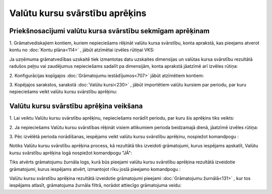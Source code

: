 .. 675 Valūtu kursu svārstību aprēķins*********************************** 

Priekšnosacījumi valūtu kursa svārstību sekmīgam aprēķinam
++++++++++++++++++++++++++++++++++++++++++++++++++++++++++

1. Grāmatvediskajiem kontiem, kuriem nepieciešams rēķināt valūtu kursa
svārstību, konta aprakstā, kas pieejams atverot kontu no :doc:`Kontu
plāna<114>` , jābūt atzīmētai izvēles rūtiņai VKS:







Ja uzņēmuma grāmatvedības uzskaitē tiek izmantotas datu uzskaites
dimensijas un valūtas kursa svārstību rezultātā radušos peļņu vai
zaudējumus nepieciešams sadalīt pa dimensijām, konta aprakstā jāatzīmē
arī izvēles rūtiņa:



2. Konfigurācijas kopīgajos :doc:`Grāmatojumu iestādījumos<707>` jābūt
atzīmētiem kontiem:







3. Kopējajos sarakstos, sarakstā :doc:`Valūtu kursi<230>` , jābūt
importētiem valūtu kursiem par periodu, par kuru nepieciešams veikt
valūtu kursu svārstību aprēķinu:







Valūtu kursu svārstību aprēķina veikšana
++++++++++++++++++++++++++++++++++++++++

1. Lai veiktu Valūtu kursu svārstību aprēķinu, nepieciešams norādīt
periodu, par kuru šis aprēķins tiks veikts:







2. Ja nepieciešams Valūtu kursu svārstības rēķināt visiem atlikumiem
perioda beidzamajā dienā, jāatzīmē izvēles rūtiņa:







3. Pēc izvēlētā perioda norādīšanas, iespējams veikt valūtu kursu
svārstību aprēķinu, nospiežot komandpogu :







Notiks Valūtu kursu svārstību aprēķina process, kā rezultātā tiks
izveidoti grāmatojumi, kurus iespējams apskatīt, Valūtu kursu
svārstību aprēķina logā nospiežot komandpogu "JĀ":







Tiks atvērts grāmatojumu žurnāla logs, kurā būs pieejami valūtu kursu
svārstību aprēķina rezultātā izveidotie grāmatojumi, kurus iespējams
atvērt, izmantojot rīku joslā pieejamo komandpogu :







Valūtu kursu svārstību aprēķina rezultātā izveidotie grāmatojumi
pieejami :doc:`Grāmatojumu žurnālā<131>` , kur tos iespējams atlasīt,
grāmatojuma žurnāla filtrā, norādot attiecīgo grāmatojuma veidu:















 